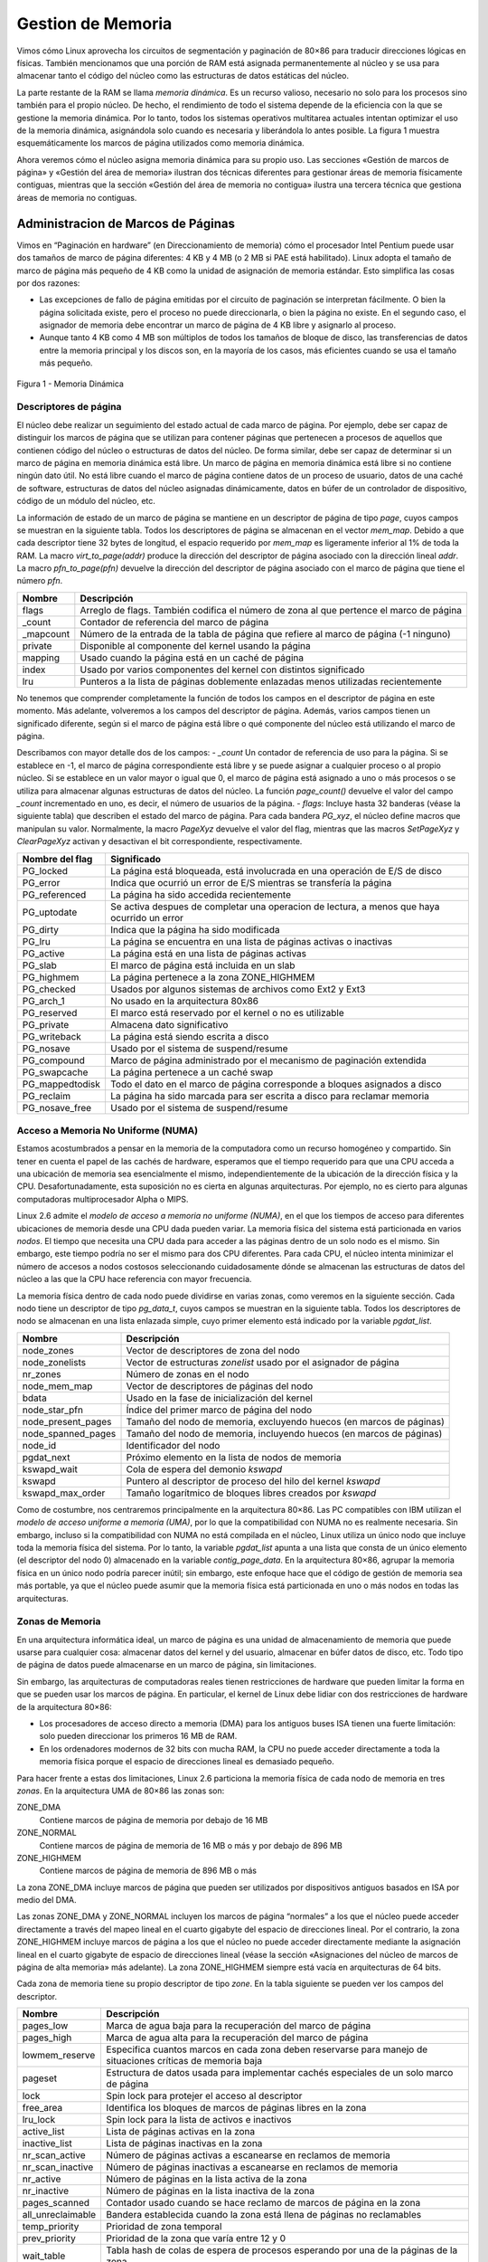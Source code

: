 Gestion de Memoria
==================

Vimos cómo Linux aprovecha los circuitos de segmentación y paginación de 80×86 para traducir direcciones lógicas en físicas. También mencionamos que una porción de RAM está asignada permanentemente al núcleo y se usa para almacenar tanto el código del núcleo como las estructuras de datos estáticas del núcleo.

La parte restante de la RAM se llama *memoria dinámica*. Es un recurso valioso, necesario no solo para los procesos sino también para el propio núcleo. De hecho, el rendimiento de todo el sistema depende de la eficiencia con la que se gestione la memoria dinámica. Por lo tanto, todos los sistemas operativos multitarea actuales intentan optimizar el uso de la memoria dinámica, asignándola solo cuando es necesaria y liberándola lo antes posible. La figura 1 muestra esquemáticamente los marcos de página utilizados como memoria dinámica.

Ahora veremos cómo el núcleo asigna memoria dinámica para su propio uso. Las secciones «Gestión de marcos de página» y «Gestión del área de memoria» ilustran dos técnicas diferentes para gestionar áreas de memoria físicamente contiguas, mientras que la sección «Gestión del área de memoria no contigua» ilustra una tercera técnica que gestiona áreas de memoria no contiguas.

Administracion de Marcos de Páginas
-----------------------------------
Vimos en “Paginación en hardware” (en Direccionamiento de memoria) cómo el procesador Intel Pentium puede usar dos tamaños de marco de página diferentes: 4 KB y 4 MB (o 2 MB si PAE está habilitado). Linux adopta el tamaño de marco de página más pequeño de 4 KB como la unidad de asignación de memoria estándar. Esto simplifica las cosas por dos razones:

- Las excepciones de fallo de página emitidas por el circuito de paginación se interpretan fácilmente. O bien la página solicitada existe, pero el proceso no puede direccionarla, o bien la página no existe. En el segundo caso, el asignador de memoria debe encontrar un marco de página de 4 KB libre y asignarlo al proceso.
- Aunque tanto 4 KB como 4 MB son múltiplos de todos los tamaños de bloque de disco, las transferencias de datos entre la memoria principal y los discos son, en la mayoría de los casos, más eficientes cuando se usa el tamaño más pequeño.

..  figure:: ../images/memoria-administracion-figura-1-memoria-dinamica.png
    :align: center
    :alt: Figura 1 - Memoria Dinámica

    Figura 1 - Memoria Dinámica

Descriptores de página
**********************
El núcleo debe realizar un seguimiento del estado actual de cada marco de página. Por ejemplo, debe ser capaz de distinguir los marcos de página que se utilizan para contener páginas que pertenecen a procesos de aquellos que contienen código del núcleo o estructuras de datos del núcleo. De forma similar, debe ser capaz de determinar si un marco de página en memoria dinámica está libre. Un marco de página en memoria dinámica está libre si no contiene ningún dato útil. No está libre cuando el marco de página contiene datos de un proceso de usuario, datos de una caché de software, estructuras de datos del núcleo asignadas dinámicamente, datos en búfer de un controlador de dispositivo, código de un módulo del núcleo, etc.

La información de estado de un marco de página se mantiene en un descriptor de página de tipo *page*, cuyos campos se muestran en la siguiente tabla. Todos los descriptores de página se almacenan en el vector *mem_map*. Debido a que cada descriptor tiene 32 bytes de longitud, el espacio requerido por *mem_map* es ligeramente inferior al 1% de toda la RAM. La macro *virt_to_page(addr)* produce la dirección del descriptor de página asociado con la dirección lineal *addr*. La macro *pfn_to_page(pfn)* devuelve la dirección del descriptor de página asociado con el marco de página que tiene el número *pfn*.

+---------------------------+-------------------------------------------------------------------------------------------+
|Nombre                     |Descripción                                                                                |
+===========================+===========================================================================================+
|flags                      |Arreglo de flags. También codifica el número de zona al que pertence el marco de página    |
+---------------------------+-------------------------------------------------------------------------------------------+
|_count                     |Contador de referencia del marco de página                                                 |
+---------------------------+-------------------------------------------------------------------------------------------+
|_mapcount                  |Número de la entrada de la tabla de página que refiere al marco de página (-1 ninguno)     |
+---------------------------+-------------------------------------------------------------------------------------------+
|private                    |Disponible al componente del kernel usando la página                                       |
+---------------------------+-------------------------------------------------------------------------------------------+
|mapping                    |Usado cuando la página está en un caché de  página                                         |
+---------------------------+-------------------------------------------------------------------------------------------+
|index                      |Usado por varios componentes del kernel con distintos significado                          |
+---------------------------+-------------------------------------------------------------------------------------------+
|lru                        |Punteros a la lista de páginas doblemente enlazadas menos utilizadas recientemente         |
+---------------------------+-------------------------------------------------------------------------------------------+

No tenemos que comprender completamente la función de todos los campos en el descriptor de página en este momento. Más adelante, volveremos a los campos del descriptor de página. Además, varios campos tienen un significado diferente, según si el marco de página está libre o qué componente del núcleo está utilizando el marco de página.

Describamos con mayor detalle dos de los campos:
- *_count* Un contador de referencia de uso para la página. Si se establece en -1, el marco de página correspondiente está libre y se puede asignar a cualquier proceso o al propio núcleo. Si se establece en un valor mayor o igual que 0, el marco de página está asignado a uno o más procesos o se utiliza para almacenar algunas estructuras de datos del núcleo. La función *page_count()* devuelve el valor del campo *_count* incrementado en uno, es decir, el número de usuarios de la página.
- *flags*: Incluye hasta 32 banderas (véase la siguiente tabla) que describen el estado del marco de página. Para cada bandera *PG_xyz*, el núcleo define macros que manipulan su valor. Normalmente, la macro *PageXyz* devuelve el valor del flag, mientras que las macros *SetPageXyz* y *ClearPageXyz* activan y desactivan el bit correspondiente, respectivamente.

+-------------------------------+-------------------------------------------------------------------------------------------+
|Nombre del flag                |Significado                                                                                |
+===============================+===========================================================================================+
|PG_locked                      |La página está bloqueada, está involucrada en una operación de E/S de disco                |
+-------------------------------+-------------------------------------------------------------------------------------------+
|PG_error                       |Indica que ocurrió un error de E/S mientras se transfería la página                        |
+-------------------------------+-------------------------------------------------------------------------------------------+
|PG_referenced                  |La página ha sido accedida recientemente                                                   |
+-------------------------------+-------------------------------------------------------------------------------------------+
|PG_uptodate                    |Se activa despues de completar una operacion de lectura, a menos que haya ocurrido un error|
+-------------------------------+-------------------------------------------------------------------------------------------+
|PG_dirty                       |Indica que la página ha sido modificada                                                    |
+-------------------------------+-------------------------------------------------------------------------------------------+
|PG_lru                         |La página se encuentra en una lista de páginas activas o inactivas                         |
+-------------------------------+-------------------------------------------------------------------------------------------+
|PG_active                      |La página está en una lista de páginas activas                                             |
+-------------------------------+-------------------------------------------------------------------------------------------+
|PG_slab                        |El marco de página está incluida en un slab                                                |
+-------------------------------+-------------------------------------------------------------------------------------------+
|PG_highmem                     |La página pertenece a la zona ZONE_HIGHMEM                                                 |
+-------------------------------+-------------------------------------------------------------------------------------------+
|PG_checked                     |Usados por algunos sistemas de archivos como Ext2 y Ext3                                   |
+-------------------------------+-------------------------------------------------------------------------------------------+
|PG_arch_1                      |No usado en la arquitectura 80x86                                                          |
+-------------------------------+-------------------------------------------------------------------------------------------+
|PG_reserved                    |El marco está reservado por el kernel o no es utilizable                                   |
+-------------------------------+-------------------------------------------------------------------------------------------+
|PG_private                     |Almacena dato significativo                                                                |
+-------------------------------+-------------------------------------------------------------------------------------------+
|PG_writeback                   |La página está siendo escrita a disco                                                      |
+-------------------------------+-------------------------------------------------------------------------------------------+
|PG_nosave                      |Usado por el sistema de suspend/resume                                                     |
+-------------------------------+-------------------------------------------------------------------------------------------+
|PG_compound                    |Marco de página administrado por el mecanismo de paginación extendida                      |
+-------------------------------+-------------------------------------------------------------------------------------------+
|PG_swapcache                   |La página pertenece a un caché swap                                                        |
+-------------------------------+-------------------------------------------------------------------------------------------+
|PG_mappedtodisk                |Todo el dato en el marco de página corresponde a bloques asignados a disco                 |
+-------------------------------+-------------------------------------------------------------------------------------------+
|PG_reclaim                     |La página ha sido marcada para ser escrita a disco para reclamar memoria                   |
+-------------------------------+-------------------------------------------------------------------------------------------+
|PG_nosave_free                 |Usado por el sistema de suspend/resume                                                     |
+-------------------------------+-------------------------------------------------------------------------------------------+

Acceso a Memoria No Uniforme (NUMA)
***********************************
Estamos acostumbrados a pensar en la memoria de la computadora como un recurso homogéneo y compartido. Sin tener en cuenta el papel de las cachés de hardware, esperamos que el tiempo requerido para que una CPU acceda a una ubicación de memoria sea esencialmente el mismo, independientemente de la ubicación de la dirección física y la CPU. Desafortunadamente, esta suposición no es cierta en algunas arquitecturas. Por ejemplo, no es cierto para algunas computadoras multiprocesador Alpha o MIPS.

Linux 2.6 admite el *modelo de acceso a memoria no uniforme (NUMA)*, en el que los tiempos de acceso para diferentes ubicaciones de memoria desde una CPU dada pueden variar. La memoria física del sistema está particionada en varios *nodos*. El tiempo que necesita una CPU dada para acceder a las páginas dentro de un solo nodo es el mismo. Sin embargo, este tiempo podría no ser el mismo para dos CPU diferentes. Para cada CPU, el núcleo intenta minimizar el número de accesos a nodos costosos seleccionando cuidadosamente dónde se almacenan las estructuras de datos del núcleo a las que la CPU hace referencia con mayor frecuencia.

La memoria física dentro de cada nodo puede dividirse en varias zonas, como veremos en la siguiente sección. Cada nodo tiene un descriptor de tipo *pg_data_t*, cuyos campos se muestran en la siguiente tabla. Todos los descriptores de nodo se almacenan en una lista enlazada simple, cuyo primer elemento está indicado por la variable *pgdat_list*.

+-------------------------------+-------------------------------------------------------------------------------------------+
|Nombre                         |Descripción                                                                                |
+===============================+===========================================================================================+
|node_zones                     |Vector de descriptores de zona del nodo                                                    |
+-------------------------------+-------------------------------------------------------------------------------------------+
|node_zonelists                 |Vector de estructuras *zonelist* usado por el asignador de página                          |
+-------------------------------+-------------------------------------------------------------------------------------------+
|nr_zones                       |Número de zonas en el nodo                                                                 |
+-------------------------------+-------------------------------------------------------------------------------------------+
|node_mem_map                   |Vector de descriptores de páginas del nodo                                                 |
+-------------------------------+-------------------------------------------------------------------------------------------+
|bdata                          |Usado en la fase de inicialización del kernel                                              |
+-------------------------------+-------------------------------------------------------------------------------------------+
|node_star_pfn                  |Índice del primer marco de página del nodo                                                 |
+-------------------------------+-------------------------------------------------------------------------------------------+
|node_present_pages             |Tamaño del nodo de memoria, excluyendo huecos (en marcos de páginas)                       |
+-------------------------------+-------------------------------------------------------------------------------------------+
|node_spanned_pages             |Tamaño del nodo de memoria, incluyendo huecos (en marcos de páginas)                       |
+-------------------------------+-------------------------------------------------------------------------------------------+
|node_id                        |Identificador del nodo                                                                     |
+-------------------------------+-------------------------------------------------------------------------------------------+
|pgdat_next                     |Próximo elemento en la lista de nodos de memoria                                           |
+-------------------------------+-------------------------------------------------------------------------------------------+
|kswapd_wait                    |Cola de espera del demonio *kswapd*                                                        |
+-------------------------------+-------------------------------------------------------------------------------------------+
|kswapd                         |Puntero al descriptor de proceso del hilo del kernel *kswapd*                              |
+-------------------------------+-------------------------------------------------------------------------------------------+
|kswapd_max_order               |Tamaño logarítmico de bloques libres creados por *kswapd*                                  |
+-------------------------------+-------------------------------------------------------------------------------------------+

Como de costumbre, nos centraremos principalmente en la arquitectura 80×86. Las PC compatibles con IBM utilizan el *modelo de acceso uniforme a memoria (UMA)*, por lo que la compatibilidad con NUMA no es realmente necesaria. Sin embargo, incluso si la compatibilidad con NUMA no está compilada en el núcleo, Linux utiliza un único nodo que incluye toda la memoria física del sistema. Por lo tanto, la variable *pgdat_list* apunta a una lista que consta de un único elemento (el descriptor del nodo 0) almacenado en la variable *contig_page_data*. En la arquitectura 80×86, agrupar la memoria física en un único nodo podría parecer inútil; sin embargo, este enfoque hace que el código de gestión de memoria sea más portable, ya que el núcleo puede asumir que la memoria física está particionada en uno o más nodos en todas las arquitecturas.

Zonas de Memoria
****************
En una arquitectura informática ideal, un marco de página es una unidad de almacenamiento de memoria que puede usarse para cualquier cosa: almacenar datos del kernel y del usuario, almacenar en búfer datos de disco, etc. Todo tipo de página de datos puede almacenarse en un marco de página, sin limitaciones.

Sin embargo, las arquitecturas de computadoras reales tienen restricciones de hardware que pueden limitar la forma en que se pueden usar los marcos de página. En particular, el kernel de Linux debe lidiar con dos restricciones de hardware de la arquitectura 80×86:

- Los procesadores de acceso directo a memoria (DMA) para los antiguos buses ISA tienen una fuerte limitación: solo pueden direccionar los primeros 16 MB de RAM.
- En los ordenadores modernos de 32 bits con mucha RAM, la CPU no puede acceder directamente a toda la memoria física porque el espacio de direcciones lineal es demasiado pequeño.

Para hacer frente a estas dos limitaciones, Linux 2.6 particiona la memoria física de cada nodo de memoria en tres *zonas*. En la arquitectura UMA de 80×86 las zonas son:

ZONE_DMA
 Contiene marcos de página de memoria por debajo de 16 MB
ZONE_NORMAL
 Contiene marcos de página de memoria de 16 MB o más y por debajo de 896 MB
ZONE_HIGHMEM
 Contiene marcos de página de memoria de 896 MB o más

La zona ZONE_DMA incluye marcos de página que pueden ser utilizados por dispositivos antiguos basados ​​en ISA por medio del DMA.

Las zonas ZONE_DMA y ZONE_NORMAL incluyen los marcos de página “normales” a los que el núcleo puede acceder directamente a través del mapeo lineal en el cuarto gigabyte del espacio de direcciones lineal. Por el contrario, la zona ZONE_HIGHMEM incluye marcos de página a los que el núcleo no puede acceder directamente mediante la asignación lineal en el cuarto gigabyte de espacio de direcciones lineal (véase la sección «Asignaciones del núcleo de marcos de página de alta memoria» más adelante). La zona ZONE_HIGHMEM siempre está vacía en arquitecturas de 64 bits.

Cada zona de memoria tiene su propio descriptor de tipo *zone*. En la tabla siguiente se pueden ver los campos del descriptor.

+-------------------------------+-------------------------------------------------------------------------------------------+
|Nombre                         |Descripción                                                                                |
+===============================+===========================================================================================+
|pages_low                      |Marca de agua baja para la recuperación del marco de página                                |
+-------------------------------+-------------------------------------------------------------------------------------------+
|pages_high                     |Marca de agua alta para la recuperación del marco de página                                |
+-------------------------------+-------------------------------------------------------------------------------------------+
|lowmem_reserve                 |Especifica cuantos marcos en cada zona deben reservarse para manejo de situaciones         |
|                               |críticas de memoria baja                                                                   |
+-------------------------------+-------------------------------------------------------------------------------------------+
|pageset                        |Estructura de datos usada para implementar cachés especiales de un solo marco de página    |
+-------------------------------+-------------------------------------------------------------------------------------------+
|lock                           |Spin lock para protejer el acceso al descriptor                                            |
+-------------------------------+-------------------------------------------------------------------------------------------+
|free_area                      |Identifica los bloques de marcos de páginas libres en la zona                              |
+-------------------------------+-------------------------------------------------------------------------------------------+
|lru_lock                       |Spin lock para la lista de activos e inactivos                                             |
+-------------------------------+-------------------------------------------------------------------------------------------+
|active_list                    |Lista de páginas activas en la zona                                                        |
+-------------------------------+-------------------------------------------------------------------------------------------+
|inactive_list                  |Lista de páginas inactivas en la zona                                                      |
+-------------------------------+-------------------------------------------------------------------------------------------+
|nr_scan_active                 |Número de páginas activas a escanearse en reclamos de memoria                              |
+-------------------------------+-------------------------------------------------------------------------------------------+
|nr_scan_inactive               |Número de páginas inactivas a escanearse en reclamos de memoria                            |
+-------------------------------+-------------------------------------------------------------------------------------------+
|nr_active                      |Número de páginas en la lista activa de la zona                                            |
+-------------------------------+-------------------------------------------------------------------------------------------+
|nr_inactive                    |Número de páginas en la lista inactiva de la zona                                          |
+-------------------------------+-------------------------------------------------------------------------------------------+
|pages_scanned                  |Contador usado cuando se hace reclamo de marcos de página en la zona                       |
+-------------------------------+-------------------------------------------------------------------------------------------+
|all_unreclaimable              |Bandera establecida cuando la zona está llena de páginas no reclamables                    |
+-------------------------------+-------------------------------------------------------------------------------------------+
|temp_priority                  |Prioridad de zona temporal                                                                 |
+-------------------------------+-------------------------------------------------------------------------------------------+
|prev_priority                  |Prioridad de la zona que varía entre 12 y 0                                                |
+-------------------------------+-------------------------------------------------------------------------------------------+
|wait_table                     |Tabla hash de colas de espera de procesos esperando por una de la páginas de la zona       |
+-------------------------------+-------------------------------------------------------------------------------------------+
|wait_table_size                |Tamaño de la tabla hash de colas de espera                                                 |
+-------------------------------+-------------------------------------------------------------------------------------------+
|wait_table_bits                |Orden de potencia de 2 del tamaño de la matriz de la tabla hash de la cola de espera       |
+-------------------------------+-------------------------------------------------------------------------------------------+
|zone_pgdat                     |Nodo de memoria                                                                            |
+-------------------------------+-------------------------------------------------------------------------------------------+
|zone_mem_map                   |Puntero al primer descriptor de página de la zona                                          |
+-------------------------------+-------------------------------------------------------------------------------------------+
|zone_start_pfn                 |Índice del primer marco de página de la zona                                               |
+-------------------------------+-------------------------------------------------------------------------------------------+
|spanned_pages                  |Tamaño de total de la zona en páginas, incluyendo huecos                                   |
+-------------------------------+-------------------------------------------------------------------------------------------+
|present_pages                  |Tamaño de total de la zona en páginas, excluyendo huecos                                   |
+-------------------------------+-------------------------------------------------------------------------------------------+
|name                           |Puntero al nombre convencional de la zona. "DMA", "Normal" o "HighMem"                     |
+-------------------------------+-------------------------------------------------------------------------------------------+

Cada descriptor de página tiene enlaces al nodo de memoria y a la zona dentro del nodo que incluye el marco de página correspondiente. Para ahorrar espacio, estos enlaces no se almacenan como punteros clásicos; en su lugar, se codifican como índices almacenados en los bits altos del campo *flags*. De hecho, el número de flags que caracterizan un marco de página es limitado, por lo que siempre es posible reservar los bits más significativos del campo *flags* para codificar el nodo de memoria y el número de zona adecuados. La función *page_zone()* recibe como parámetro la dirección de un descriptor de página; lee los bits más significativos del campo *flags* en el descriptor de página, luego determina la dirección del descriptor de zona correspondiente buscando en el vector *zone_table*. Este vector se inicializa durante el arranque con las direcciones de todos los descriptores de zona de todos los nodos de memoria.

Cuando el núcleo invoca una función de asignación de memoria, debe especificar las zonas que contienen los marcos de página solicitados. El núcleo generalmente especifica qué zonas está dispuesto a usar. Por ejemplo, si un marco de página debe asignarse directamente en el cuarto gigabyte de direcciones lineales, pero no se utilizará para transferencias ISA DMA, el núcleo solicita un marco de página en ZONE_NORMAL o en ZONE_DMA. Por supuesto, el marco de página solo debe obtenerse de ZONE_DMA si ZONE_NORMAL no tiene marcos de página libres. Para especificar las zonas preferidas en una solicitud de asignación de memoria, el núcleo utiliza la estructura de datos *zonelist*, que es una matriz de punteros de descriptor de zona.

Pool de Marcos de Páginas Reservadas
************************************
Las solicitudes de asignación de memoria se pueden satisfacer de dos maneras diferentes. Si hay suficiente memoria libre disponible, la solicitud se puede satisfacer de inmediato. De lo contrario, debe recuperarse memoria y la ruta de control del núcleo que realizó la solicitud se bloquea hasta que se libere memoria adicional.

Sin embargo, algunas rutas de control del núcleo no se pueden bloquear mientras se solicita memoria; esto sucede, por ejemplo, al gestionar una interrupción o al ejecutar código dentro de una región crítica. En estos casos, una ruta de control del núcleo debe emitir *solicitudes de asignación de memoria atómica*. Una solicitud atómica nunca se bloquea: si no hay suficientes páginas libres, la asignación simplemente falla.

Aunque no hay forma de garantizar que una *solicitud de asignación de memoria atómica* nunca falle, el núcleo se esfuerza por minimizar la probabilidad de este desafortunado evento. Para ello, el núcleo reserva un conjunto de marcos de página para solicitudes de asignación de memoria atómica que se utilizarán solo en condiciones de poca memoria.

La cantidad de memoria reservada (en kilobytes) se almacena en la variable *min_free_kbytes*. Su valor inicial se establece durante la inicialización del núcleo y depende de la cantidad de memoria física asignada directamente al cuarto gigabyte de direcciones lineales del núcleo; es decir, depende del número de marcos de página incluidos en las zonas de memoria ZONE_DMA y ZONE_NORMAL.

Sin embargo, inicialmente, *min_free_kbytes* no puede ser inferior a 128 ni superior a 65536.

Las zonas de memoria ZONE_DMA y ZONE_NORMAL contribuyen a la memoria reservada con un número de marcos de página proporcional a sus tamaños relativos. Por ejemplo, si la zona ZONE_NORMAL es ocho veces mayor que ZONE_DMA, siete octavos de los marcos de página se tomarán de ZONE_NORMAL y un octavo de ZONE_DMA.

El campo *pages_min* del descriptor de zona almacena el número de marcos de página reservados dentro de la zona.

Asignador de Marcos de Página en Zona
-------------------------------------
El subsistema del núcleo que maneja las solicitudes de asignación de memoria para grupos de marcos de página contiguos se llama *asignador de marcos de página por zonas*. Sus componentes principales se muestran en la figura 2.

El componente llamado "asignador de zonas" recibe las solicitudes de asignación y desasignación de memoria dinámica. En el caso de las solicitudes de asignación, el componente busca una zona de memoria que incluya un grupo de marcos de página contiguos que puedan satisfacer la solicitud. Dentro de cada zona, los marcos de página son manejados por un componente llamado "sistema de amigos" ("El algoritmo del sistema de amigos"). Para obtener un mejor rendimiento del sistema, se mantiene una pequeña cantidad de marcos de página en caché para satisfacer rápidamente las solicitudes de asignación de marcos de página individuales.

..  figure:: ../images/memoria-administracion-figura-2-componentes-asignador-marcos-de-pagina-en-zona.png
    :align: center
    :alt: Figura 2 - Componentes del asignador de marcos de página en zonas

    Figura 2 - Componentes del asignador de marcos de página en zonas


Mapeos del kernel de Marcos de Página de Memoria Alta
-----------------------------------------------------
La dirección lineal que corresponde al final de la memoria física mapeada directamente, y por lo tanto al comienzo de la memoria alta, se almacena en la variable *high_memory*, que está establecida en 896 MB. Los marcos de página por encima del límite de 896 MB generalmente no se asignan en el cuarto gigabyte de los espacios de direcciones lineales del núcleo, por lo que el núcleo no puede acceder directamente a ellos. Esto implica que cada función del asignador de páginas que devuelve la dirección lineal del marco de página asignado no funciona para marcos de página de *memoria alta*, es decir, para marcos de página en la zona de memoria ZONE_HIGHMEM.

Por ejemplo, supongamos que el núcleo invocó *__get_free_pages(GFP_HIGHMEM,0)* para asignar un marco de página en memoria alta. Si el asignador asignó un marco de página en memoria alta, *__get_free_pages()* no puede devolver su dirección lineal porque no existe; por lo tanto, la función devuelve NULL. A su vez, el núcleo no puede usar el marco de página; peor aún, el marco de página no se puede liberar porque el núcleo ha perdido la pista de él.

Este problema no existe en plataformas de hardware de 64 bits, porque el espacio de direcciones lineales disponible es mucho mayor que la cantidad de RAM que se puede instalar; en resumen, la zona ZONE_HIGHMEM de estas arquitecturas siempre está vacía. Sin embargo, en plataformas de 32 bits como la arquitectura 80×86, los diseñadores de Linux tuvieron que encontrar alguna forma de permitir que el núcleo explotara toda la RAM disponible, hasta los 64 GB admitidos por PAE. El enfoque adoptado es el siguiente:

- La asignación de marcos de página de memoria alta se realiza solo a través de la función *alloc_pages()* y su acceso directo *alloc_page()*. Estas funciones no devuelven la dirección lineal del primer marco de página asignado, porque si el marco de página pertenece a la memoria alta, dicha dirección lineal simplemente no existe. En su lugar, las funciones devuelven la dirección lineal del descriptor de página del primer marco de página asignado. Estas direcciones lineales siempre existen, porque todos los descriptores de página se asignan en memoria baja una vez y para siempre durante la inicialización del núcleo.
- El núcleo no puede acceder a los marcos de página en memoria alta que no tienen una dirección lineal. Por lo tanto, parte de los últimos 128 MB del espacio de direcciones lineales del núcleo se dedica a mapear marcos de página de memoria alta. Por supuesto, este tipo de mapeo es temporal, de lo contrario solo 128 MB de memoria alta serían accesibles. En cambio, al reciclar direcciones lineales se puede acceder a toda la memoria alta, aunque en diferentes momentos.

El núcleo utiliza tres mecanismos diferentes para mapear marcos de página en memoria alta; se llaman *mapeo de núcleo permanente*, *mapeo de núcleo temporal* y *asignación de memoria no contigua*. En esta sección, cubriremos las dos primeras técnicas; la tercera se trata en la sección "Administración del área de memoria no contigua" más adelante.

Establecer un mapeo de núcleo permanente puede bloquear el proceso actual; esto sucede cuando no existen entradas libres en la tabla de páginas que se puedan usar como "ventanas" en los marcos de página en memoria alta. Por lo tanto, no se puede establecer un mapeo de kernel permanente en manejadores de interrupciones y funciones diferibles. Por el contrario, establecer un mapeo de kernel temporal nunca requiere bloquear el proceso actual; su inconveniente, sin embargo, es que se pueden establecer muy pocos mapeos de kernel temporales al mismo tiempo.

Una ruta de control de kernel que usa un mapeo de kernel temporal debe asegurar que ninguna otra ruta de control de kernel esté usando el mismo mapeo. Esto implica que la ruta de control de kernel nunca puede bloquearse, de lo contrario otra ruta de control de kernel podría usar la misma ventana para mapear alguna otra página de memoria alta. Por supuesto, ninguna de estas técnicas permite direccionar toda la RAM simultáneamente. Después de todo, quedan menos de 128 MB de espacio de direcciones lineales para mapear la memoria alta, mientras que PAE admite sistemas que tienen hasta 64 GB de RAM.

Mapeo del kernel permanente
***************************
Los mapeos de kernel permanentes permiten al kernel establecer mapeos de larga duración de marcos de página en memoria alta en el espacio de direcciones del kernel. Usan una Tabla de Páginas dedicada en las tablas de páginas maestras del kernel. La variable *pkmap_page_table* almacena la dirección de esta Tabla de Páginas, mientras que la macro LAST_PKMAP produce el número de entradas. Como es usual, la Tabla de Páginas incluye 512 o 1,024 entradas, dependiendo de si PAE está habilitado o deshabilitado; por lo tanto, el kernel puede acceder como máximo a 2 o 4 MB de memoria alta a la vez. La Tabla de Páginas mapea las direcciones lineales comenzando desde PKMAP_BASE. La matriz *pkmap_count* incluye contadores LAST_PKMAP, uno para cada entrada de la Tabla de Páginas *pkmap_page_table*. Distinguimos tres casos:

*El contador es 0*
 La entrada correspondiente de la Tabla de Páginas no mapea ningún marco de página de alta memoria y es utilizable
*El contador es 1*
 La entrada correspondiente de la tabla de páginas no asigna ningún marco de página de memoria alta, pero no se puede usar porque la entrada TLB correspondiente no se ha vaciado desde su último uso
*El contador es n (mayor que 1)*
 La entrada correspondiente de la tabla de páginas asigna un marco de página de memoria alta, que es utilizado por exactamente n −1 componentes del núcleo.

Para realizar un seguimiento de la asociación entre los marcos de página de memoria alta y las direcciones lineales inducidas por las asignaciones permanentes del núcleo, el núcleo utiliza la tabla hash page_address_htable. Esta tabla contiene una estructura de datos page_address_map para cada marco de página en memoria alta que esté asignado actualmente. A su vez, esta estructura de datos contiene un puntero al descriptor de página y la dirección lineal asignada al marco de página.

Mapeo del kernel temporal
*************************
Las asignaciones de kernel temporales son más sencillas de implementar que las asignaciones de kernel permanentes; además, se pueden usar dentro de manejadores de interrupciones y funciones diferibles, porque solicitar una asignación de kernel temporal nunca bloquea el proceso actual.

Cada marco de página en memoria alta se puede asignar a través de una *ventana* en el espacio de direcciones del kernel, es decir, una entrada de la tabla de páginas que se reserva para este propósito. El número de ventanas reservadas para asignaciones de kernel temporales es bastante pequeño.

Cada CPU tiene su propio conjunto de 13 ventanas, representadas por la estructura de datos *enum km_type*. Cada símbolo definido en esta estructura de datos, como KM_BOUNCE_READ, KM_USER0 o KM_PTE0, identifica la dirección lineal de una ventana.

El kernel debe garantizar que la misma ventana nunca sea utilizada por dos rutas de control del kernel al mismo tiempo. Por lo tanto, cada símbolo en la estructura km_type está dedicado a un componente del kernel y se nombra como el componente. El último símbolo, KM_TYPE_NR, no representa una dirección lineal por sí mismo, sino que proporciona el número de ventanas diferentes que puede utilizar cada CPU.

Algoritmo del Sistema de Amigos (Buddy)
***************************************
El núcleo debe establecer una estrategia robusta y eficiente para asignar grupos de marcos de página contiguos. Al hacerlo, debe lidiar con un conocido problema de administración de memoria llamado *fragmentación externa*: las frecuentes solicitudes y liberaciones de grupos de marcos de página contiguos de diferentes tamaños pueden llevar a una situación en la que varios bloques pequeños de marcos de página libres se "dispersan" dentro de bloques de marcos de página asignados. Como resultado, puede resultar imposible asignar un bloque grande de marcos de página contiguos, incluso si hay suficientes páginas libres para satisfacer la solicitud.

Esencialmente, hay dos formas de evitar la fragmentación externa:

- Usar el circuito de paginación para mapear grupos de marcos de página libres no contiguos en intervalos de direcciones lineales contiguas.
- Desarrollar una técnica adecuada para realizar un seguimiento de los bloques existentes de marcos de página contiguos libres, evitando tanto como sea posible la necesidad de dividir un bloque libre grande para satisfacer una solicitud de uno más pequeño.

El kernel prefiere el segundo enfoque por tres buenas razones:

- En algunos casos, los marcos de página contiguos son realmente necesarios, porque las direcciones lineales contiguas no son suficientes para satisfacer la solicitud. Un ejemplo típico es una solicitud de memoria para que se asignen búferes a un procesador DMA. Debido a que la mayoría de los DMA ignoran los circuitos de paginación y acceden directamente al bus de direcciones mientras transfieren varios sectores de disco en una sola operación de E/S, los búferes solicitados deben ubicarse en marcos de página contiguos.
- Incluso si la asignación de marcos de página contiguos no es estrictamente necesaria, ofrece la gran ventaja de dejar las tablas de paginación del kernel sin cambios. ¿Qué hay de malo en modificar las tablas de páginas? Como sabemos (en Direccionamiento de Memoria), las modificaciones frecuentes de las tablas de páginas conducen a tiempos de acceso a memoria promedio más altos, porque hacen que la CPU vacíe el contenido de los búferes de búsqueda de traducción (TLB).
- El kernel puede acceder a grandes porciones de memoria física contigua a través de páginas de 4 MB. Esto reduce los fallos de los buffers lookaside de traducción (TLB), acelerando así significativamente el tiempo medio de acceso a memoria (véase la sección “Buffers Lookaside de Traducción (TLB)” en Direccionamiento de Memoria).

La técnica adoptada por Linux para resolver el problema de la fragmentación externa se basa en el conocido algoritmo del *sistema buddy*. Todos los marcos de página libres se agrupan en 11 listas de bloques que contienen grupos de 1, 2, 4, 8, 16, 32, 64, 128, 256, 512 y 1024 marcos de página contiguos, respectivamente. La solicitud más grande de 1024 marcos de página corresponde a un trozo de 4 MB de RAM contigua. La dirección física del primer marco de página de un bloque es un múltiplo del tamaño del grupo; por ejemplo, la dirección inicial de un bloque de 16 marcos de página es un múltiplo de 16 × 2\ :sup:`12` (2\ :sup:`12` = 4096, que es el tamaño de página normal).

Mostraremos cómo funciona el algoritmo mediante un ejemplo sencillo:

Supongamos que se solicita un grupo de 256 marcos de página contiguos (es decir, un megabyte). El algoritmo comprueba primero si existe un bloque libre en la lista de 256 marcos de página. Si no existe, busca el siguiente bloque más grande: un bloque libre en la lista de 512 marcos de página. Si existe, el núcleo asigna 256 de los 512 marcos de página para satisfacer la solicitud e inserta los 256 marcos de página restantes en la lista de bloques libres de 256 marcos de página. Si no hay ningún bloque libre de 512 páginas, busca el siguiente bloque más grande (es decir, un bloque libre de 1024 marcos de página). Si existe un bloque de este tipo, asigna 256 de los 1024 marcos de página para satisfacer la solicitud, inserta los primeros 512 de los 768 marcos de página restantes en la lista de bloques de 512 marcos de página libres e inserta los últimos 256 marcos de página en la lista de bloques de 256 marcos de página libres. Si la lista de bloques de 1024 marcos de página está vacía, el algoritmo se da por vencido y señala una condición de error. La operación inversa, liberar bloques de marcos de página, da lugar al nombre de este algoritmo. El núcleo intenta fusionar pares de bloques amigos libres de tamaño *b* en un solo bloque de tamaño *2b*. Dos bloques se consideran amigos si:

- Ambos bloques tienen el mismo tamaño, digamos *b*
- Están ubicados en direcciones físicas contiguas
- La dirección física del primer marco de página del primer bloque es un múltiplo de 2 × *b* × 2\ :sup:`12`

El algoritmo es iterativo; Si logra fusionar los bloques liberados, duplica *b* y vuelve a intentarlo para crear bloques aún más grandes.

Caché de Marcos de Página Por CPU
*********************************
El núcleo a menudo solicita y libera marcos de página individuales. Para mejorar el rendimiento del sistema, cada zona de memoria define una *caché de marcos de página por CPU*. Cada caché por CPU incluye algunos marcos de página preasignados que se utilizarán para solicitudes de memoria individuales emitidas por la CPU local.

En realidad, hay dos cachés para cada zona de memoria y para cada CPU: una *caché caliente*, que almacena marcos de página cuyo contenido es probable que se incluya en la caché de hardware de la CPU, y una *caché fría*.

Tomar un marco de página de la *caché caliente* es beneficioso para el rendimiento del sistema si el núcleo o un proceso de usuario escribirá en el marco de página justo después de la asignación. De hecho, cada acceso a una celda de memoria del marco de página resultará en que se "robe" una línea de la caché de hardware de otro marco de página, a menos que, por supuesto, la caché de hardware ya incluya una línea que asigne la celda del marco de página "caliente" al que se acaba de acceder.

Por el contrario, extraer un marco de página de la caché fría resulta conveniente si este se va a llenar con una operación de DMA. En este caso, la CPU no interviene y no se modifica ninguna línea de la caché de hardware. Extraer el marco de página de la caché fría preserva la reserva de marcos de página calientes para otros tipos de solicitudes de asignación de memoria.

Administración de Area de Memoria
---------------------------------
Ahora trataremos sobre *áreas de memoria*, es decir, secuencias de celdas de memoria que tienen direcciones físicas contiguas y una longitud arbitraria.

El algoritmo del sistema buddy adopta el marco de página como el área de memoria básica. Esto está bien para tratar con solicitudes de memoria relativamente grandes, pero ¿cómo vamos a tratar con solicitudes de áreas de memoria pequeñas, digamos unas pocas decenas o cientos de bytes?

Claramente, sería bastante derrochador asignar un marco de página completo para almacenar unos pocos bytes. Un mejor enfoque consiste en introducir nuevas estructuras de datos que describan cómo se asignan áreas de memoria pequeñas dentro del mismo marco de página. Al hacerlo, introducimos un nuevo problema llamado *fragmentación interna*. Es causada por una discrepancia entre el tamaño de la solicitud de memoria y el tamaño del área de memoria asignada para satisfacer la solicitud.

Una solución clásica (adoptada por las primeras versiones de Linux) consiste en proporcionar áreas de memoria cuyos tamaños están distribuidos geométricamente; en otras palabras, el tamaño depende de una potencia de 2 en lugar del tamaño de los datos que se van a almacenar. De esta manera, independientemente del tamaño de la solicitud de memoria, podemos garantizar que la fragmentación interna sea siempre inferior al 50%. Siguiendo este enfoque, el núcleo crea 13 listas distribuidas geométricamente de áreas de memoria libres, cuyos tamaños oscilan entre 32 y 131072 bytes. El sistema buddy se invoca tanto para obtener marcos de página adicionales necesarios para almacenar nuevas áreas de memoria como, a la inversa, para liberar marcos de página que ya no contienen áreas de memoria. Se utiliza una lista dinámica para realizar un seguimiento de las áreas de memoria libres contenidas en cada marco de página.

El asignador de slabs
*********************

Ejecutar un algoritmo de asignación de área de memoria sobre el algoritmo buddy no es particularmente eficiente. Un mejor algoritmo se deriva del esquema del *asignador de slabs (losas)* que se adoptó por primera vez en el sistema operativo Sun Microsystems Solaris 2.4. Se basa en las siguientes premisas:

- El tipo de datos que se van a almacenar puede afectar la forma en que se asignan las áreas de memoria; por ejemplo, al asignar un marco de página a un proceso de usuario, el núcleo invoca la función *get_zeroed_page()*, que llena la página con ceros. El concepto de un asignador de slabs amplía esta idea y considera las áreas de memoria como objetos que constan de un conjunto de estructuras de datos y un par de funciones o métodos llamados *constructor* y *destructor*. El primero inicializa el área de memoria mientras que el segundo la desinicializa. Para evitar inicializar objetos repetidamente, el asignador de slabs no descarta los objetos que se han asignado y luego liberado, sino que los guarda en la memoria. Cuando se solicita un nuevo objeto, se puede tomar de la memoria sin tener que reinicializarlo.
- Las funciones del núcleo tienden a solicitar áreas de memoria del mismo tipo repetidamente. Por ejemplo, siempre que el núcleo crea un nuevo proceso, asigna áreas de memoria para algunas tablas de tamaño fijo, como el descriptor de proceso, el objeto de archivo abierto, etc. Cuando un proceso termina, las áreas de memoria utilizadas para contener estas tablas se pueden reutilizar. Debido a que los procesos se crean y destruyen con bastante frecuencia, sin el asignador de slabs, el núcleo pierde tiempo asignando y desasignando los marcos de página que contienen las mismas áreas de memoria repetidamente; el asignador de slabs permite guardarlos en una caché y reutilizarlos rápidamente.
- Las solicitudes de áreas de memoria se pueden clasificar según su frecuencia. Las solicitudes de un tamaño particular que se espera que ocurran con frecuencia se pueden manejar de manera más eficiente creando un conjunto de objetos de propósito especial que tengan el tamaño adecuado, evitando así la fragmentación interna. Mientras tanto, los tamaños que rara vez se encuentran pueden gestionarse mediante un esquema de asignación basado en objetos con tamaños distribuidos geométricamente (como los tamaños de potencia de 2 utilizados en las primeras versiones de Linux), incluso si este enfoque provoca fragmentación interna.
- Existe otra ventaja sutil al introducir objetos con tamaños no distribuidos geométricamente: las direcciones iniciales de las estructuras de datos son menos propensas a concentrarse en direcciones físicas con valores de potencia de 2. Esto, a su vez, mejora el rendimiento de la caché de hardware del procesador.
- El rendimiento de la caché de hardware crea una razón adicional para limitar al máximo las llamadas al asignador de sistema buddy. Cada llamada a una función de sistema buddy "ensucia" la caché de hardware, lo que aumenta el tiempo medio de acceso a la memoria. El impacto de una función del núcleo en la caché de hardware se denomina *huella* de la función; se define como el porcentaje de caché sobrescrito por la función al finalizar. Claramente, las huellas grandes ralentizan la ejecución del código ejecutado justo después de la función del núcleo, ya que la caché de hardware ya está llena de información inútil.

El asignador de slabs agrupa los objetos en *cachés*. Cada caché es un almacén de objetos del mismo tipo. Por ejemplo, al abrir un archivo, el área de memoria necesaria para almacenar el objeto correspondiente se toma de una caché de asignación de bloques llamada *filp* (puntero de archivo). El área de la memoria principal que contiene una caché se divide en bloques; cada bloque consta de uno o más marcos de página contiguos que contienen objetos asignados y libres (véase la figura 8).

..  figure:: ../images/memoria-administracion-figura-3-componentes-asignador-de-slabs.png
    :align: center
    :alt: Figura 3 - Componentes del asignador de slabs

    Figura 3 - Componentes del asignador de slabs

Descriptor de cache
*******************
Cada caché está descripto mediante una estructura de tipo *kmem_cache_t* (equivalente al tipo *struct kmem_cache_s*), cuyos campos se listan (parcialmente) en la siguiente tabla. Esta estructura representa un descriptor de caché.

+---------------------------+-------------------------------------------------------------------------------+
|Nombre                     |Descripción                                                                    |
+===========================+===============================================================================+
|array                      |Vector de punteros por CPU a cachés locales de objetos libres                  |
+---------------------------+-------------------------------------------------------------------------------+
|batchcount                 |Número de objetos a ser transferidos a granel hacia o desde cachés locales     |
+---------------------------+-------------------------------------------------------------------------------+
|limit                      |Máximo número de objetos libres en el caché local. Configurable.               |
+---------------------------+-------------------------------------------------------------------------------+
|lists                      |Ver siguiente tabla                                                            |
+---------------------------+-------------------------------------------------------------------------------+
|otros campos...            |                                                                               |
+---------------------------+-------------------------------------------------------------------------------+

El campo de *lists* del descriptor de caché *kmem_cache_t*, a su vez, es una estructura del tipo *struct kmem_list3* cuyos campos se enumeran en la siguiente tabla.

+---------------------------+-------------------------------------------------------------------------------+
|Nombre                     |Descripción                                                                    |
+===========================+===============================================================================+
|slabs_partial              |Lista circular doblemente enlazada de descriptores de slabs con objetos libres |
|                           |y objetos no libres                                                            |
+---------------------------+-------------------------------------------------------------------------------+
|slabs_full                 |Lista circular doblemente enlazada de descriptores de slabs con objetos no     |
|                           |libres                                                                         |
+---------------------------+-------------------------------------------------------------------------------+
|slabs_free                 |Lista circular doblemente enlazada de descriptores con objetos libres solamente|
+---------------------------+-------------------------------------------------------------------------------+
|free_objects               |Número de objetos libres en el caché                                           |
+---------------------------+-------------------------------------------------------------------------------+
|free_touched               |Usado por el algoritmo de reclamo de páginas                                   |
+---------------------------+-------------------------------------------------------------------------------+
|otros campos...            |                                                                               |
+---------------------------+-------------------------------------------------------------------------------+

Descriptor de Slabs
*******************
Cada slab de un caché tiene su propio descriptor de tipo *slab* ilustrado en la siguiente tabla.

+---------------------------+-------------------------------------------------------------------------------+
|Nombre                     |Descripción                                                                    |
+===========================+===============================================================================+
|list                       |Punteros para una de tres listas doblemente enlazadas de descriptores de slabs |
|                           |(listas *slabs_full*, *slabs_partial* o *slabs_free* en la estructura          |
|                           |*kmem_list3* de descritor de caché                                             |
+---------------------------+-------------------------------------------------------------------------------+
|colouroff                  |Desplazamiento del primer objeto en el slab                                    |
+---------------------------+-------------------------------------------------------------------------------+
|s_mem                      |Dirección del primero objeto en el slab                                        |
+---------------------------+-------------------------------------------------------------------------------+
|inuse                      |Número de objetos en el slab que estan en uso (no libres)                      |
+---------------------------+-------------------------------------------------------------------------------+
|otros campos...            |                                                                               |
+---------------------------+-------------------------------------------------------------------------------+


La figura 4 ilustra las principales relaciones entre los descriptores de caché y de slabs. Los slabs completos, parcialmente completos y libres están enlazadas en diferentes listas.

..  figure:: ../images/memoria-administracion-figura-4-relaciones-entre-caches-y-descriptores-de-slabs.png
    :align: center
    :alt: Figura 4 - Relacion entre descriptores de cache y descriptores de slabs

    Figura 4 - Relacion entre descriptores de cache y descriptores de slabs

Descriptor de Objetos
*********************
Cada objeto tiene un descriptor corto de tipo *kmem_bufctl_t*. Los descriptores de objeto se almacenan en una matriz ubicada justo después del descriptor de *slab* correspondiente. Por lo tanto, al igual que los descriptores de slab, los descriptores de objeto de un slab pueden almacenarse de dos maneras posibles, que se ilustran en la figura 5.

..  figure:: ../images/memoria-administracion-figura-5-relacion-entre-slabs-y-descriptores-de-objetos.png
    :align: center
    :alt: Figura 5 - Relacion entre descriptores de slabs y descriptores de objetos

    Figura 5 - Relacion entre descriptores de slabs y descriptores de objetos

Administración de Areas de Memoria No Contigua
---------------------------------------------
Ya sabemos que es preferible mapear áreas de memoria en conjuntos de marcos de página contiguos, haciendo así un mejor uso de la caché y logrando tiempos de acceso a memoria promedio más bajos. Sin embargo, si las solicitudes de áreas de memoria son poco frecuentes, tiene sentido considerar un esquema de asignación basado en marcos de página no contiguos a los que se accede a través de direcciones lineales contiguas. La principal ventaja de este esquema es evitar la fragmentación externa, mientras que la desventaja es que es necesario manipular las tablas de páginas del núcleo. Claramente, el tamaño de un área de memoria no contigua debe ser un múltiplo de 4096. Linux usa áreas de memoria no contiguas de varias maneras; por ejemplo, para asignar estructuras de datos para áreas de intercambio activas, para asignar espacio para un módulo o para asignar búferes a algunos controladores de E/S. Además, las áreas de memoria no contiguas proporcionan otra forma de utilizar marcos de página de memoria alta.

Direcciones lineales de Áreas de Memoria no contiguas
*****************************************************
Para encontrar un rango libre de direcciones lineales, podemos buscar en el área que comienza en PAGE_OFFSET (normalmente 0xc0000000, el comienzo del cuarto gigabyte). La figura 6 muestra cómo se utilizan las direcciones lineales de cuarto gigabyte:

- El comienzo del área incluye las direcciones lineales que asignan los primeros 896 MB de RAM; la dirección lineal que corresponde al final de la memoria física asignada directamente se almacena en la variable *high_memory*.
- El final del área contiene las direcciones lineales de asignación fija
- A partir de PKMAP_BASE encontramos las direcciones lineales utilizadas para el mapeo persistente del kernel de marcos de página de alta memoria
- Las direcciones lineales restantes pueden utilizarse para áreas de memoria no contiguas. Se inserta un intervalo de seguridad de 8 MB (macro VMALLOC_OFFSET) entre el final del mapeo de memoria física y la primera área de memoria; su propósito es “capturar” accesos a memoria fuera de límites. Por la misma razón, se insertan intervalos de seguridad adicionales de 4 KB para separar áreas de memoria no contiguas. La macro VMALLOC_START define la dirección inicial del espacio lineal reservado para áreas de memoria no contiguas, mientras que VMALLOC_END define su dirección final.

..  figure:: ../images/memoria-administracion-figura-6-intervalo-direccion-lineal-desde-PAGE_OFFSET.png
    :align: center
    :alt: Figura 6 - Intervalo de dirección lineal iniciando desde PAGE_OFFSET

    Figura 6 - Intervalo de dirección lineal iniciando desde PAGE_OFFSET

Descriptor de areas de memoria no contiguas
*******************************************
